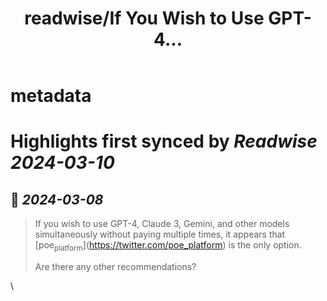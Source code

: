 :PROPERTIES:
:title: readwise/If You Wish to Use GPT-4...
:END:


* metadata
:PROPERTIES:
:author: [[Tisoga on Twitter]]
:full-title: "If You Wish to Use GPT-4..."
:category: [[tweets]]
:url: https://twitter.com/Tisoga/status/1765992761189359993
:image-url: https://pbs.twimg.com/profile_images/1760357569728847873/x8VidIsk.jpg
:END:

* Highlights first synced by [[Readwise]] [[2024-03-10]]
** 📌 [[2024-03-08]]
#+BEGIN_QUOTE
If you wish to use GPT-4, Claude 3, Gemini, and other models simultaneously without paying multiple times, it appears that [poe_platform](https://twitter.com/poe_platform) is the only option.

Are there any other recommendations? 
#+END_QUOTE\